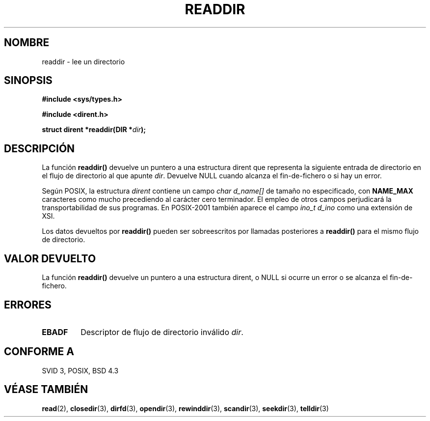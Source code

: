 .\" Copyright (C) 1993 David Metcalfe (david@prism.demon.co.uk)
.\"
.\" Permission is granted to make and distribute verbatim copies of this
.\" manual provided the copyright notice and this permission notice are
.\" preserved on all copies.
.\"
.\" Permission is granted to copy and distribute modified versions of this
.\" manual under the conditions for verbatim copying, provided that the
.\" entire resulting derived work is distributed under the terms of a
.\" permission notice identical to this one
.\" 
.\" Since the Linux kernel and libraries are constantly changing, this
.\" manual page may be incorrect or out-of-date.  The author(s) assume no
.\" responsibility for errors or omissions, or for damages resulting from
.\" the use of the information contained herein.  The author(s) may not
.\" have taken the same level of care in the production of this manual,
.\" which is licensed free of charge, as they might when working
.\" professionally.
.\" 
.\" Formatted or processed versions of this manual, if unaccompanied by
.\" the source, must acknowledge the copyright and authors of this work.
.\"
.\" References consulted:
.\"     Linux libc source code
.\"     Lewine's _POSIX Programmer's Guide_ (O'Reilly & Associates, 1991)
.\"     386BSD man pages
.\" Modified Sat Jul 24 16:09:49 1993 by Rik Faith (faith@cs.unc.edu)
.\" Modified 11 June 1995 by Andries Brouwer (aeb@cwi.nl)
.\" Modified 22 July 1996 by Andries Brouwer (aeb@cwi.nl)
.\" Modified 25 July 1997 by Nicolás Lichtmaier <nick@debian.org>
.\"
.\" Translated into Spanish Thu Mar  5 17:26:31 CET 1998 by Gerardo
.\" Aburruzaga García <gerardo.aburruzaga@uca.es>
.\"
.TH READDIR 3  "25 Julio 1997" "Linux" "Manual del Programador de Linux"
.SH NOMBRE
readdir \- lee un directorio
.SH SINOPSIS
.nf
.B #include <sys/types.h>
.sp
.B #include <dirent.h>
.sp
.BI "struct dirent *readdir(DIR *" dir );
.fi
.SH DESCRIPCIÓN
La función \fBreaddir()\fP devuelve un puntero a una estructura dirent
que representa la siguiente entrada de directorio en el flujo de
directorio al que apunte \fIdir\fP.  Devuelve NULL cuando alcanza el
fin-de-fichero o si hay un error.
.PP
Según POSIX, la estructura
.I dirent
contiene un campo
.I "char d_name[]"
de tamaño no especificado, con 
.B NAME_MAX
caracteres como mucho precediendo al carácter cero terminador.
El empleo de otros campos perjudicará la transportabilidad de sus programas.
En POSIX-2001 también aparece el campo
.I "ino_t d_ino"
como una extensión de XSI.
.PP
Los datos devueltos por \fBreaddir()\fP pueden ser sobreescritos por
llamadas posteriores a \fBreaddir()\fP para el mismo flujo de directorio.
.SH "VALOR DEVUELTO"
La función \fBreaddir()\fP devuelve un puntero a una estructura
dirent, o NULL si ocurre un error o se alcanza el fin-de-fichero.
.SH "ERRORES"
.TP
.B EBADF
Descriptor de flujo de directorio inválido \fIdir\fP.
.SH "CONFORME A"
SVID 3, POSIX, BSD 4.3
.SH "VÉASE TAMBIÉN"
.BR read (2),
.BR closedir (3),
.BR dirfd (3),
.BR opendir (3),
.BR rewinddir (3),
.BR scandir (3),
.BR seekdir (3),
.BR telldir (3)